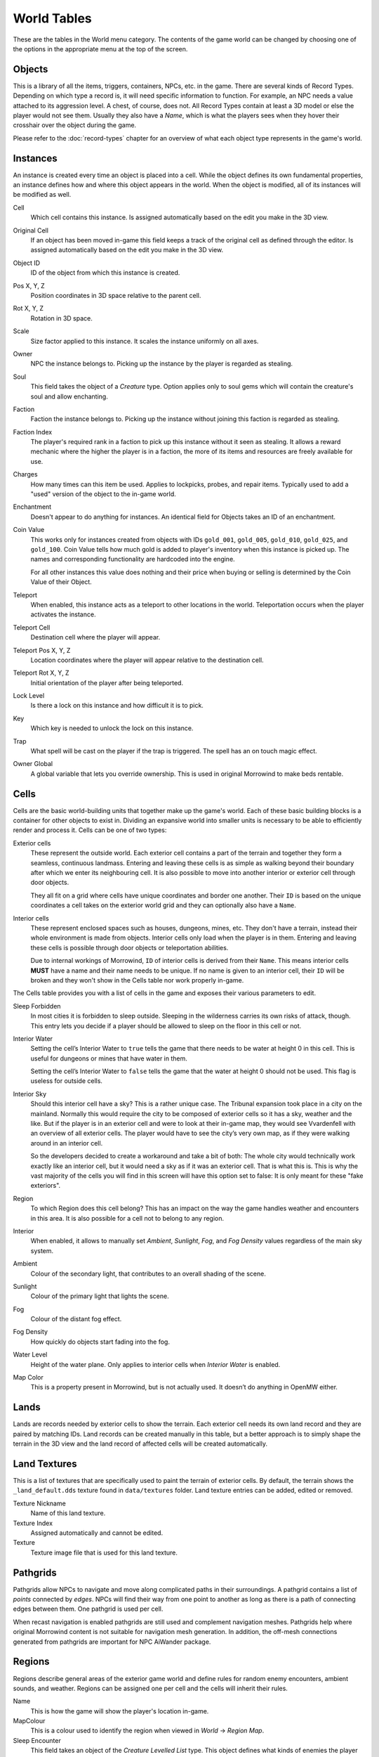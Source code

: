 World Tables
############

These are the tables in the World menu category. The contents of the game world 
can be changed by choosing one of the options in the appropriate menu at the top 
of the screen.


Objects
*******

This is a library of all the items, triggers, containers, NPCs, etc. in the game.
There are several kinds of Record Types. Depending on which type a record 
is, it will need specific information to function. For example, an NPC needs a 
value attached to its aggression level. A chest, of course, does not. All Record 
Types contain at least a 3D model or else the player would not see them. Usually 
they also have a *Name*, which is what the players sees when they hover their 
crosshair over the object during the game.

Please refer to the :doc:`record-types` chapter for an overview of what each
object type represents in the game's world.


Instances
*********

An instance is created every time an object is placed into a cell. While the 
object defines its own fundamental properties, an instance defines how and where 
this object appears in the world. When the object is modified, all of its 
instances will be modified as well.

Cell
    Which cell contains this instance. Is assigned automatically based on the 
    edit you make in the 3D view.

Original Cell
    If an object has been moved in-game this field keeps a track of the original 
    cell as defined through the editor. Is assigned automatically based on the edit 
    you make in the 3D view. 

Object ID
    ID of the object from which this instance is created.
    
Pos X, Y, Z
    Position coordinates in 3D space relative to the parent cell.

Rot X, Y, Z
    Rotation in 3D space.

Scale
    Size factor applied to this instance. It scales the instance uniformly on 
    all axes.

Owner
    NPC the instance belongs to. Picking up the instance by the player is 
    regarded as stealing.

Soul
    This field takes the object of a *Creature* type. Option applies only to 
    soul gems which will contain the creature's soul and allow enchanting. 
    
Faction
    Faction the instance belongs to. Picking up the instance without joining 
    this faction is regarded as stealing.
    
Faction Index
    The player's required rank in a faction to pick up this instance without it
    seen as stealing. It allows a reward mechanic where the higher the player
    is in a faction, the more of its items and resources are freely
    available for use.
    
Charges
    How many times can this item be used. Applies to lockpicks, probes, and 
    repair items. Typically used to add a "used" version of the object to the
    in-game world.
    
Enchantment
    Doesn't appear to do anything for instances. An identical field for Objects 
    takes an ID of an enchantment.
    
Coin Value
    This works only for instances created from objects with IDs ``gold_001``, 
    ``gold_005``, ``gold_010``, ``gold_025``, and ``gold_100``. Coin Value tells how 
    much gold is added to player's inventory when this instance is picked up. The 
    names and corresponding functionality are hardcoded into the engine.
    
    For all other instances this value does nothing and their price when buying 
    or selling is determined by the Coin Value of their Object.    
    
Teleport
    When enabled, this instance acts as a teleport to other locations in the world.
    Teleportation occurs when the player activates the instance.

Teleport Cell
    Destination cell where the player will appear.

Teleport Pos X, Y, Z
    Location coordinates where the player will appear relative to the 
    destination cell.

Teleport Rot X, Y, Z
    Initial orientation of the player after being teleported. 

Lock Level
    Is there a lock on this instance and how difficult it is to pick.
    
Key
    Which key is needed to unlock the lock on this instance.

Trap
    What spell will be cast on the player if the trap is triggered. The spell
    has an on touch magic effect.

Owner Global
    A global variable that lets you override ownership. This is used in original 
    Morrowind to make beds rentable.


Cells
*****

Cells are the basic world-building units that together make up the game's world. 
Each of these basic building blocks is a container for other objects to exist in.
Dividing an expansive world into smaller units is necessary to be able to 
efficiently render and process it. Cells can be one of two types:
    
Exterior cells
    These represent the outside world. Each exterior cell contains a part of the
    terrain and together they form a seamless, continuous landmass. Entering and
    leaving these cells is as simple as walking beyond their boundary after which
    we enter its neighbouring cell. It is also possible to move into another
    interior or exterior cell through door objects.
    
    They all fit on a grid where cells have unique coordinates and border one
    another. Their ``ID`` is based on the unique coordinates a cell takes on the
    exterior world grid and they can optionally also have a ``Name``.

Interior cells
    These represent enclosed spaces such as houses, dungeons, mines, etc. They 
    don't have a terrain, instead their whole environment is made from objects. 
    Interior cells only load when the player is in them. Entering and leaving these 
    cells is possible through door objects or teleportation abilities.
    
    Due to internal workings of Morrowind, ``ID`` of interior cells is derived 
    from their ``Name``. This means interior cells **MUST** have a name and their
    name needs to be unique. If no name is given to an interior cell, their ``ID``
    will be broken and they won't show in the Cells table nor work properly in-game.

The Cells table provides you with a list of cells in the game and exposes 
their various parameters to edit.

Sleep Forbidden
   In most cities it is forbidden to sleep outside. Sleeping in the wilderness
   carries its own risks of attack, though. This entry lets you decide if a
   player should be allowed to sleep on the floor in this cell or not.

Interior Water
   Setting the cell’s Interior Water to ``true`` tells the game that there needs
   to be water at height 0 in this cell. This is useful for dungeons or mines
   that have water in them.

   Setting the cell’s Interior Water to ``false`` tells the game that the water
   at height 0 should not be used. This flag is useless for outside cells.

Interior Sky
   Should this interior cell have a sky? This is a rather unique case. The
   Tribunal expansion took place in a city on the mainland. Normally this would
   require the city to be composed of exterior cells so it has a sky, weather
   and the like. But if the player is in an exterior cell and were to look at
   their in-game map, they would see Vvardenfell with an overview of all
   exterior cells. The player would have to see the city’s very own map, as if
   they were walking around in an interior cell.
   
   So the developers decided to create a workaround and take a bit of both: The
   whole city would technically work exactly like an interior cell, but it
   would need a sky as if it was an exterior cell. That is what this is. This
   is why the vast majority of the cells you will find in this screen will have
   this option set to false: It is only meant for these "fake exteriors".

Region
   To which Region does this cell belong? This has an impact on the way the
   game handles weather and encounters in this area. It is also possible for a
   cell not to belong to any region.

Interior
    When enabled, it allows to manually set *Ambient*, *Sunlight*, *Fog*, 
    and *Fog Density* values regardless of the main sky system.
    
Ambient
    Colour of the secondary light, that contributes to an overall shading of the 
    scene.
    
Sunlight
    Colour of the primary light that lights the scene.
    
Fog
    Colour of the distant fog effect.
    
Fog Density
    How quickly do objects start fading into the fog.

Water Level
    Height of the water plane. Only applies to interior cells
    when *Interior Water* is enabled.
    
Map Color
    This is a property present in Morrowind, but is not actually used.
    It doesn’t do anything in OpenMW either.


Lands
*****

Lands are records needed by exterior cells to show the terrain. Each exterior 
cell needs its own land record and they are paired by matching IDs. Land records
can be created manually in this table, but a better approach is to simply shape
the terrain in the 3D view and the land record of affected cells will be
created automatically.


Land Textures
*************

This is a list of textures that are specifically used to paint the terrain of 
exterior cells. By default, the terrain shows the ``_land_default.dds`` texture 
found in ``data/textures`` folder. Land texture entries can be added, edited or
removed.

Texture Nickname
    Name of this land texture.

Texture Index
    Assigned automatically and cannot be edited.
    
Texture
    Texture image file that is used for this land texture.


Pathgrids
*********

Pathgrids allow NPCs to navigate and move along complicated paths in their surroundings.
A pathgrid contains a list of *points* connected by *edges*. NPCs will
find their way from one point to another as long as there is a path of 
connecting edges between them. One pathgrid is used per cell.

When recast navigation is enabled pathgrids are still used and complement 
navigation meshes. Pathgrids help where original Morrowind content is not 
suitable for navigation mesh generation. In addition, the off-mesh connections 
generated from pathgrids are important for NPC AiWander package.


Regions
*******

Regions describe general areas of the exterior game world and define rules for 
random enemy encounters, ambient sounds, and weather. Regions can be assigned 
one per cell and the cells will inherit their rules.

Name
   This is how the game will show the player's location in-game.

MapColour
   This is a colour used to identify the region when viewed in *World* → *Region Map*.

Sleep Encounter
   This field takes an object of the *Creature Levelled List* type. This object 
   defines what kinds of enemies the player might encounter when sleeping outside 
   in the wilderness.

Weather
    A table listing all available weather types and their chance to occur while 
    the player is in this region. Entries cannot be added or removed.

Sounds
    A table listing ambient sounds that will randomly play while the player is 
    in this region. Entries can be freely added or removed.


Region Map
**********

The region map shows a grid of exterior cells, their relative positions to one 
another, and regions they belong to. In summary, it shows the world map. 
Compared to the cells table which is a list, this view helps visualize the world.
Region map does not show interior cells.
